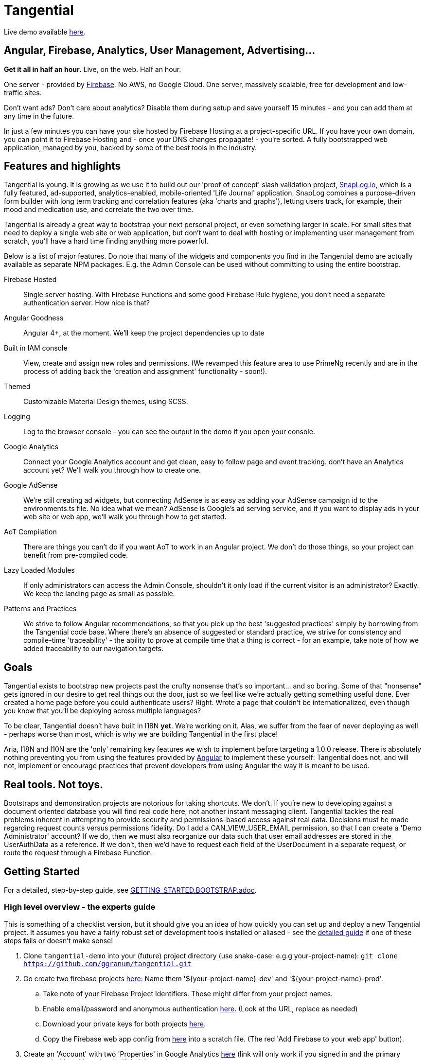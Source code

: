 = Tangential

Live demo available https://tangential-demo.firebaseapp.com/[here].

== Angular, Firebase, Analytics, User Management, Advertising...

*Get it all in half an hour.* Live, on the web. Half an hour.

One server - provided by https://firebase.google.com/[Firebase]. No AWS, no Google Cloud. One server, massively scalable, free for development and low-traffic sites.

Don't want ads? Don't care about analytics? Disable them during setup and save yourself 15 minutes - and you can add them at any time in the future.

In just a few minutes you can have your site hosted by Firebase Hosting at a project-specific URL. If you have your own domain, you can point it to Firebase Hosting and - once your DNS changes propagate! - you're sorted. A fully bootstrapped web application, managed by you, backed by some of the best tools in the industry.

== Features and highlights
Tangential is young. It is growing as we use it to build out our 'proof of concept' slash validation project, https://SnapLog.io[SnapLog.io], which is a fully featured, ad-supported, analytics-enabled, mobile-oriented 'Life Journal' application. SnapLog combines a purpose-driven form builder with long term tracking and correlation features (aka 'charts and graphs'), letting users track, for example, their mood and medication use, and correlate the two over time.

Tangential is already a great way to bootstrap your next personal project, or even something larger in scale. For small sites that need to deploy a single web site or web application, but don't want to deal with hosting or implementing user management from scratch, you'll have a hard time finding anything more powerful.

Below is a list of major features. Do note that many of the widgets and components you find in the Tangential demo are actually available as separate NPM packages. E.g. the Admin Console can be used without committing to using the entire bootstrap.

Firebase Hosted::  Single server hosting. With Firebase Functions and some good Firebase Rule hygiene, you don't need a separate authentication server. How nice is that?

Angular Goodness:: Angular 4+, at the moment. We'll keep the project dependencies up to date

Built in IAM console:: View, create and assign new roles and permissions. (We revamped this feature area to use PrimeNg recently and are in the process of adding back the 'creation and assignment' functionality - soon!).

Themed:: Customizable Material Design themes, using SCSS.

Logging:: Log to the browser console - you can see the output in the demo if you open your console.

Google Analytics:: Connect your Google Analytics account and get clean, easy to follow page and event tracking. don't have an Analytics account yet? We'll walk you through how to create one.

Google AdSense:: We're still creating ad widgets, but connecting AdSense is as easy as adding your AdSense campaign id to the environments.ts file. No idea what we mean? AdSense is Google's ad serving service, and if you want to display ads in your web site or web app, we'll walk you through how to get started.

AoT Compilation:: There are things you can't do if you want AoT to work in an Angular project. We don't do those things, so your project can benefit from pre-compiled code.

Lazy Loaded Modules:: If only administrators can access the Admin Console, shouldn't it only load if the current visitor is an administrator? Exactly. We keep the landing page as small as possible.

Patterns and Practices:: We strive to follow Angular recommendations, so that you pick up the best 'suggested practices' simply by borrowing from the Tangential code base. Where there's an absence of suggested or standard practice, we strive for consistency and compile-time 'traceability' - the ability to prove at compile time that a thing is correct - for an example, take note of how we added traceability to our navigation targets.

== Goals

Tangential exists to bootstrap new projects past the crufty nonsense that's so important... and so boring. Some of that "nonsense" gets ignored in our desire to get real things out the door, just so we feel like we're actually getting something useful done. Ever created a home page before you could authenticate users? Right. Wrote a page that couldn't be internationalized, even though you know that you'll be deploying across multiple languages?

To be clear, Tangential doesn't have built in I18N *yet*. We're working on it. Alas, we suffer from the fear of never deploying as well - perhaps worse than most, which is why we are building Tangential in the first place!

Aria, I18N and I10N are the 'only' remaining key features we wish to implement before targeting a 1.0.0 release. There is absolutely nothing preventing you from using the features provided by https://angular.io[Angular] to implement these yourself: Tangential does not, and will not, implement or encourage practices that prevent developers from using Angular the way it is meant to be used.


== Real tools. Not toys.

Bootstraps and demonstration projects are notorious for taking shortcuts. We don't. If you're new to developing against a document oriented database you will find real code here, not another instant messaging client. Tangential tackles the real problems inherent in attempting to provide security and permissions-based access against real data. Decisions must be made regarding request counts versus permissions fidelity. Do I add a CAN_VIEW_USER_EMAIL permission, so that I can create a 'Demo Administrator' account? If we do, then we must also reorganize our data such that user email addresses are stored in the UserAuthData as a reference. If we don't, then we'd have to request each field of the UserDocument in a separate request, or route the request through a Firebase Function.

== Getting Started

For a detailed, step-by-step guide, see link:GETTING_STARTED.BOOTSTRAP.adoc[].

=== High level overview - the experts guide

This is something of a checklist version, but it should give you an idea of how quickly you can set up and deploy a new Tangential project. It assumes you have a fairly robust set of development tools installed or aliased - see the link:GETTING_STARTED.BOOTSTRAP.adoc[detailed guide] if one of these steps fails or doesn't make sense!

.  Clone `tangential-demo` into your (future) project directory (use snake-case: e.g.g your-project-name): `git clone https://github.com/ggranum/tangential.git`
.  Go create two firebase projects https://console.firebase.google.com[here]: Name them '${your-project-name}-dev' and '${your-project-name}-prod'.
.. Take note of your Firebase Project Identifiers. These might differ from your project names.
.. Enable email/password and anonymous authentication https://console.firebase.google.com/project/firebase-project-id/authentication/providers[here]. (Look at the URL, replace as needed)
.. Download your private keys for both projects https://console.firebase.google.com/project/firebase-project-id/settings/serviceaccounts/adminsdk[here].
.. Copy the Firebase web app config from https://console.firebase.google.com/project/firebase-project-id/settings/general/[here] into a scratch file. (The red 'Add Firebase to your web app' button).
. Create an 'Account' with two 'Properties' in Google Analytics https://analytics.google.com/analytics/web/?authuser=0#management/Settings/[here] (link will only work if you signed in and the primary account holder - it's under the 'Admin' menu).
.. Copy the Property Id Tokens into your scratch file - the two UA-00000000-X values.
. Open a Terminal and cd to your project directory
.. Run `npm install`.
.. Run `gulp project:init`. This creates a number of files that are set as ignored in the `.gitignore` file.
... Open `./config/project.local.json` and fill in the values from your scratch file.
... Still in `project.local.json`, provide valid email addresses for each of the default users. If you have a gmail account you can just find and replace 'example.com' with 'gmail.com', then find and replace 'example' with your own gmail email address - the '+xyx@google.com' is a Gmail trick that gives you unlimited mail addresses.
... You now have two empty `firebase-adminsdk-private-key.local.json` files in  `./config/dev/` and `./config.prod`, respectively. Paste the contents of your Firebase Private Key files that you downloaded earlier into these two files.
.. Run `gulp project;update-local`
.. Run `gulp project:verify`
.. Run `gulp firebase:push-project-users --dev` (dev is default, but just to be explicit)
.. Run `gulp firebase:push-database-template --dev`
.. Run `firebase use dev && firebase deploy` (we use these commands in combination, because if you run `firebase use prod` and then forget to 'firebase use dev' before running deploy in the future, you could clobber prod. Don't do it.)
. Navigate to https://firebase-dev-project-id/firebaseapp.com
. Start hacking in `src/app` to make the app yours!
.. The first four files you'll likely be interested in:
... `./src/index.html`
... `./src/theme.scss`
... `./src/app/main/main.component.ts`
... `./src/app/features/casa/home/home.page.ts`


=== You might want production deployed, too, right?
. Probably you should commit all your new changes, test things out by running `ng serve `ng serve --host 0.0.0.0 -p 4200` and such. Then:
.. Run `ng build --aot -prod -oh=all`
.. Run `gulp firebase:push-project-users --prod`
.. Run `gulp firebase:push-database-template --prod`
.. Run `firebase use prod && firebase deploy`
. Navigate to https://firebase-prod-project-id/firebaseapp.com
.. If you've set up Firebase Hosting to use your own domain, navigate there instead!
.. Check out your site's Analytics: https://analytics.google.com/analytics/web/?authuser=0#realtime/rt-overview/


== Next Steps

We truly hope that this project helps gets you started. We are, of course, only barely scratching the surface of what you have just installed. We'll be providing future blog posts and other documentation to help you make the most of the analytics tools, message bus, and other features that are built in to your new Tangential-based app.

Until then, if you're new to Angular and/or Firebase, and you want to know more about how each Tangential feature set works, you can clone the main https://github.com/ggranum/tangential[Tangential] project and inspect the source, to get some ideas. Otherwise


== What's next for Tangential

We'll be focusing on creating and improving the documentation for existing functionality, followed by improving that functionality itself (and rebuilding the test suite... sorry, we're really providing a bad example here! It's truly the highest priority, which will be performed in concert with improving the docs - it's always nice when the docs match the expected behaviour, right?).

Sadly, unless we find additional funding, Tangential development is going to slow down significantly in the very near feature, as our lead developer (ok, ok, it's obvious by the git commit logs: our _only_ developer) is going to have to find a gig to pay the bills. You could of course help out by contributing, either code or https://www.patreon.com/tangential[resources].

== Help us (me) help you (all)

Dispensing with the 'Royal We' for a moment...

With this release, I am officially seeking both additional committers, and funds. It is, perhaps, early, but developing this project to this point has been incredibly rewarding. With no advertising or posts, I'm seeing a surprising amount of activity, both here on Github, and via the analytics for https://tangential-demo.firebaseapp.com/[].

Creating this set of tools has been very rewarding, and I hope to make this my full time gig. I would *vastly* prefer to be able to do so without having to deal with Dual Licensing - not because it's not worth what I will charge for it, but because I'm not shockingly greedy, and I truly enjoy knowing that my work has made other lives easier; that developers have managed to get more done than they otherwise would have, because of something I helped make.

If you stand to benefit from this work, I implore you to show me how valuable it is to you by contributing to the project on https://www.patreon.com/tangential[Patreon], or contacting me directly.

An open side note to Google: Considering how many Google technologies are in Tangential, and the income Google stands to earn if even one future million-user site chooses Firebase or Adsense because of Tangential, a sponsorship seems like some pretty affordable, advertising, no? :~)


== Thanks

Thank you for your interest in Tangential. Don't be shy about dropping questions or requests in the Issues.

Caio,
